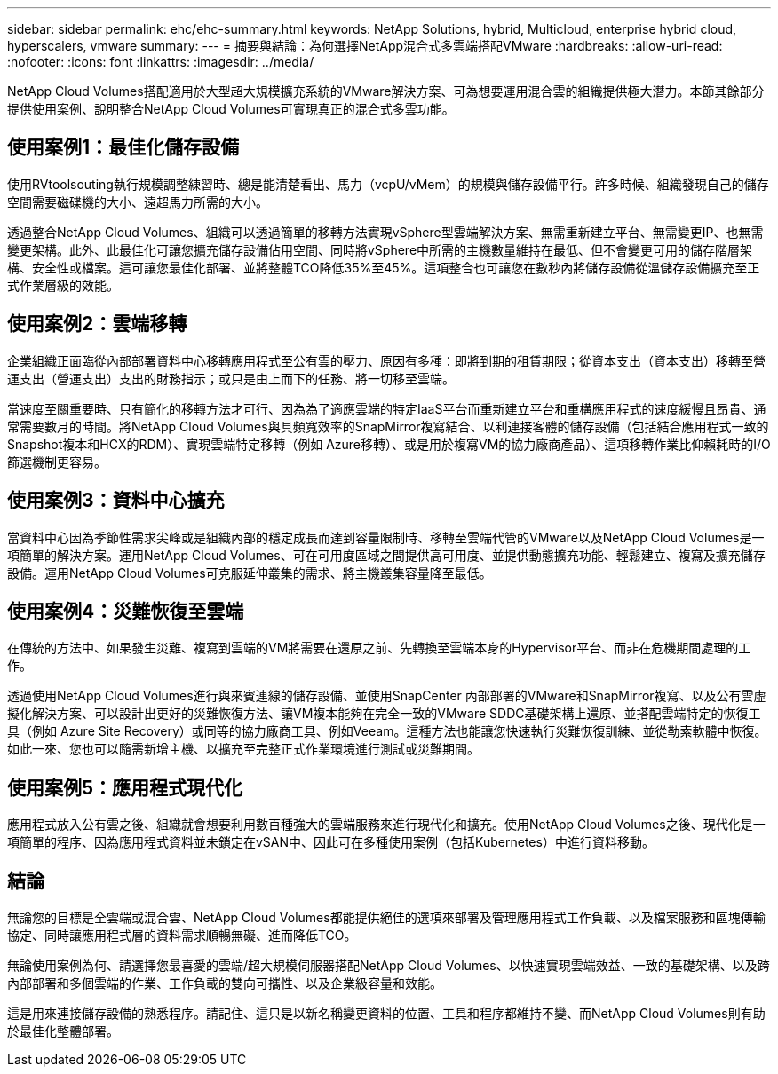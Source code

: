 ---
sidebar: sidebar 
permalink: ehc/ehc-summary.html 
keywords: NetApp Solutions, hybrid, Multicloud, enterprise hybrid cloud, hyperscalers, vmware 
summary:  
---
= 摘要與結論：為何選擇NetApp混合式多雲端搭配VMware
:hardbreaks:
:allow-uri-read: 
:nofooter: 
:icons: font
:linkattrs: 
:imagesdir: ../media/


[role="lead"]
NetApp Cloud Volumes搭配適用於大型超大規模擴充系統的VMware解決方案、可為想要運用混合雲的組織提供極大潛力。本節其餘部分提供使用案例、說明整合NetApp Cloud Volumes可實現真正的混合式多雲功能。



== 使用案例1：最佳化儲存設備

使用RVtoolsouting執行規模調整練習時、總是能清楚看出、馬力（vcpU/vMem）的規模與儲存設備平行。許多時候、組織發現自己的儲存空間需要磁碟機的大小、遠超馬力所需的大小。

透過整合NetApp Cloud Volumes、組織可以透過簡單的移轉方法實現vSphere型雲端解決方案、無需重新建立平台、無需變更IP、也無需變更架構。此外、此最佳化可讓您擴充儲存設備佔用空間、同時將vSphere中所需的主機數量維持在最低、但不會變更可用的儲存階層架構、安全性或檔案。這可讓您最佳化部署、並將整體TCO降低35%至45%。這項整合也可讓您在數秒內將儲存設備從溫儲存設備擴充至正式作業層級的效能。



== 使用案例2：雲端移轉

企業組織正面臨從內部部署資料中心移轉應用程式至公有雲的壓力、原因有多種：即將到期的租賃期限；從資本支出（資本支出）移轉至營運支出（營運支出）支出的財務指示；或只是由上而下的任務、將一切移至雲端。

當速度至關重要時、只有簡化的移轉方法才可行、因為為了適應雲端的特定IaaS平台而重新建立平台和重構應用程式的速度緩慢且昂貴、通常需要數月的時間。將NetApp Cloud Volumes與具頻寬效率的SnapMirror複寫結合、以利連接客體的儲存設備（包括結合應用程式一致的Snapshot複本和HCX的RDM）、實現雲端特定移轉（例如 Azure移轉）、或是用於複寫VM的協力廠商產品）、這項移轉作業比仰賴耗時的I/O篩選機制更容易。



== 使用案例3：資料中心擴充

當資料中心因為季節性需求尖峰或是組織內部的穩定成長而達到容量限制時、移轉至雲端代管的VMware以及NetApp Cloud Volumes是一項簡單的解決方案。運用NetApp Cloud Volumes、可在可用度區域之間提供高可用度、並提供動態擴充功能、輕鬆建立、複寫及擴充儲存設備。運用NetApp Cloud Volumes可克服延伸叢集的需求、將主機叢集容量降至最低。



== 使用案例4：災難恢復至雲端

在傳統的方法中、如果發生災難、複寫到雲端的VM將需要在還原之前、先轉換至雲端本身的Hypervisor平台、而非在危機期間處理的工作。

透過使用NetApp Cloud Volumes進行與來賓連線的儲存設備、並使用SnapCenter 內部部署的VMware和SnapMirror複寫、以及公有雲虛擬化解決方案、可以設計出更好的災難恢復方法、讓VM複本能夠在完全一致的VMware SDDC基礎架構上還原、並搭配雲端特定的恢復工具（例如 Azure Site Recovery）或同等的協力廠商工具、例如Veeam。這種方法也能讓您快速執行災難恢復訓練、並從勒索軟體中恢復。如此一來、您也可以隨需新增主機、以擴充至完整正式作業環境進行測試或災難期間。



== 使用案例5：應用程式現代化

應用程式放入公有雲之後、組織就會想要利用數百種強大的雲端服務來進行現代化和擴充。使用NetApp Cloud Volumes之後、現代化是一項簡單的程序、因為應用程式資料並未鎖定在vSAN中、因此可在多種使用案例（包括Kubernetes）中進行資料移動。



== 結論

無論您的目標是全雲端或混合雲、NetApp Cloud Volumes都能提供絕佳的選項來部署及管理應用程式工作負載、以及檔案服務和區塊傳輸協定、同時讓應用程式層的資料需求順暢無礙、進而降低TCO。

無論使用案例為何、請選擇您最喜愛的雲端/超大規模伺服器搭配NetApp Cloud Volumes、以快速實現雲端效益、一致的基礎架構、以及跨內部部署和多個雲端的作業、工作負載的雙向可攜性、以及企業級容量和效能。

這是用來連接儲存設備的熟悉程序。請記住、這只是以新名稱變更資料的位置、工具和程序都維持不變、而NetApp Cloud Volumes則有助於最佳化整體部署。
